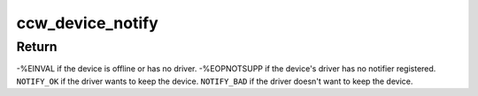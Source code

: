 .. -*- coding: utf-8; mode: rst -*-
.. src-file: drivers/s390/cio/device_fsm.c

.. _`ccw_device_notify`:

ccw_device_notify
=================

.. c:function:: int ccw_device_notify(struct ccw_device *cdev, int event)

    inform the device's driver about an event

    :param cdev:
        device for which an event occurred
    :type cdev: struct ccw_device \*

    :param event:
        event that occurred
    :type event: int

.. _`ccw_device_notify.return`:

Return
------

-%EINVAL if the device is offline or has no driver.
-%EOPNOTSUPP if the device's driver has no notifier registered.
\ ``NOTIFY_OK``\  if the driver wants to keep the device.
\ ``NOTIFY_BAD``\  if the driver doesn't want to keep the device.

.. This file was automatic generated / don't edit.

